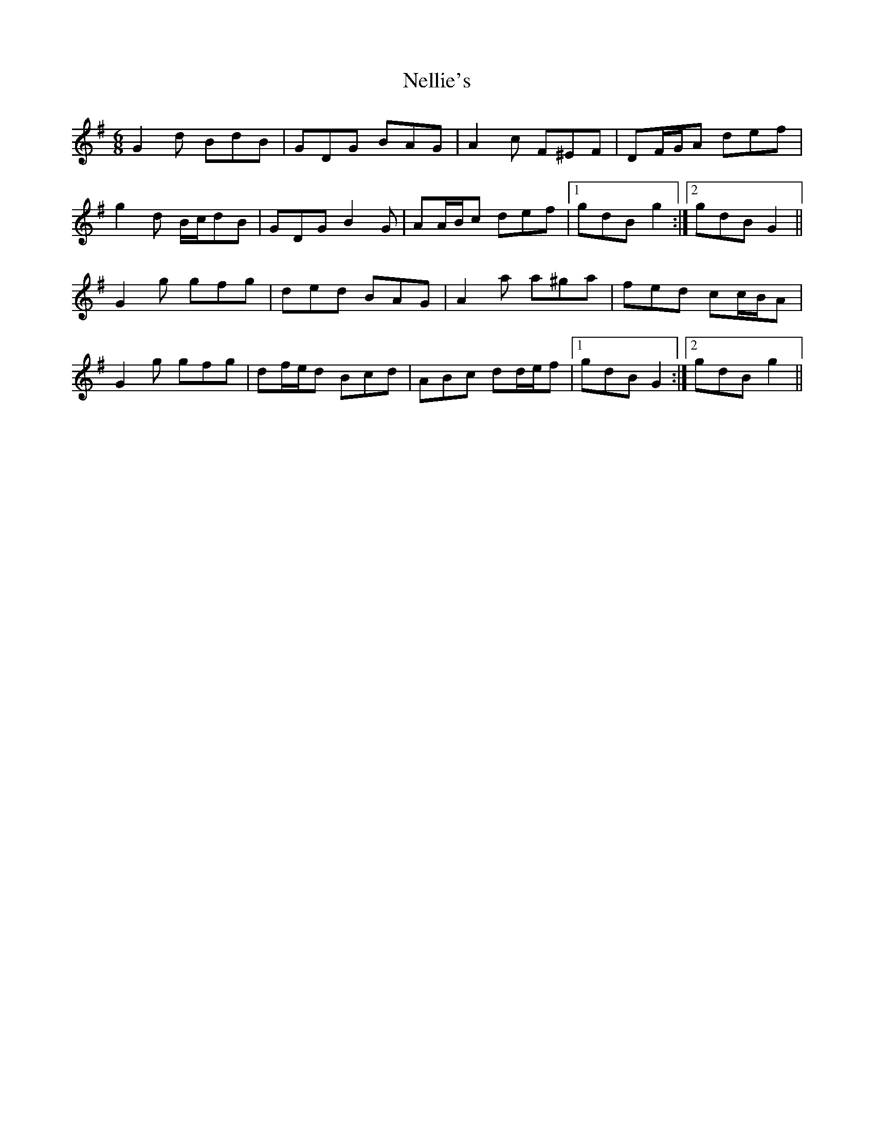X: 29122
T: Nellie's
R: jig
M: 6/8
K: Gmajor
G2 d BdB|GDG BAG|A2 c F^EF|DF/G/A def|
g2 d B/c/dB|GDG B2 G|AA/B/c def|1 gdB g2:|2 gdB G2||
G2 g gfg|ded BAG|A2 a a^ga|fed cc/B/A|
G2 g gfg|df/e/d Bcd|ABc dd/e/f|1 gdB G2:|2 gdB g2||

